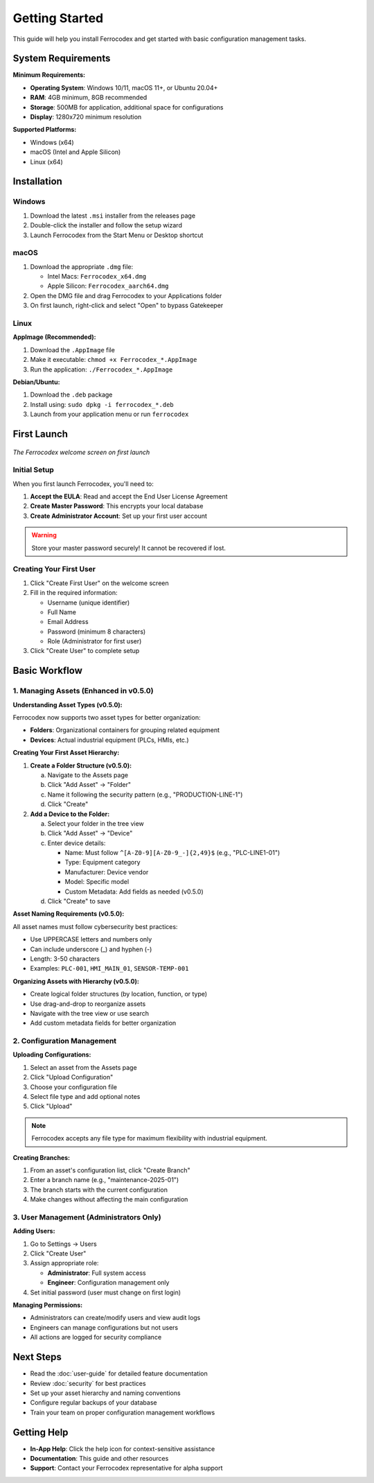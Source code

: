 Getting Started
===============

This guide will help you install Ferrocodex and get started with basic configuration management tasks.

System Requirements
-------------------

**Minimum Requirements:**

* **Operating System**: Windows 10/11, macOS 11+, or Ubuntu 20.04+
* **RAM**: 4GB minimum, 8GB recommended
* **Storage**: 500MB for application, additional space for configurations
* **Display**: 1280x720 minimum resolution

**Supported Platforms:**

* Windows (x64)
* macOS (Intel and Apple Silicon)
* Linux (x64)

Installation
------------

Windows
^^^^^^^

1. Download the latest ``.msi`` installer from the releases page
2. Double-click the installer and follow the setup wizard
3. Launch Ferrocodex from the Start Menu or Desktop shortcut

macOS
^^^^^

1. Download the appropriate ``.dmg`` file:
   
   * Intel Macs: ``Ferrocodex_x64.dmg``
   * Apple Silicon: ``Ferrocodex_aarch64.dmg``

2. Open the DMG file and drag Ferrocodex to your Applications folder
3. On first launch, right-click and select "Open" to bypass Gatekeeper

Linux
^^^^^

**AppImage (Recommended):**

1. Download the ``.AppImage`` file
2. Make it executable: ``chmod +x Ferrocodex_*.AppImage``
3. Run the application: ``./Ferrocodex_*.AppImage``

**Debian/Ubuntu:**

1. Download the ``.deb`` package
2. Install using: ``sudo dpkg -i ferrocodex_*.deb``
3. Launch from your application menu or run ``ferrocodex``

First Launch
------------

.. figure:: _static/images/first-launch-screen.png
   :alt: Ferrocodex first launch screen
   :align: center
   :width: 600px

   *The Ferrocodex welcome screen on first launch*

Initial Setup
^^^^^^^^^^^^^

When you first launch Ferrocodex, you'll need to:

1. **Accept the EULA**: Read and accept the End User License Agreement
2. **Create Master Password**: This encrypts your local database
3. **Create Administrator Account**: Set up your first user account

.. warning::
   Store your master password securely! It cannot be recovered if lost.

Creating Your First User
^^^^^^^^^^^^^^^^^^^^^^^^

1. Click "Create First User" on the welcome screen
2. Fill in the required information:
   
   * Username (unique identifier)
   * Full Name
   * Email Address
   * Password (minimum 8 characters)
   * Role (Administrator for first user)

3. Click "Create User" to complete setup

Basic Workflow
--------------

1. Managing Assets (Enhanced in v0.5.0)
^^^^^^^^^^^^^^^^^^^^^^^^^^^^^^^^^^^^^^^^

**Understanding Asset Types (v0.5.0):**

Ferrocodex now supports two asset types for better organization:

* **Folders**: Organizational containers for grouping related equipment
* **Devices**: Actual industrial equipment (PLCs, HMIs, etc.)

**Creating Your First Asset Hierarchy:**

1. **Create a Folder Structure (v0.5.0):**
   
   a. Navigate to the Assets page
   b. Click "Add Asset" → "Folder"
   c. Name it following the security pattern (e.g., "PRODUCTION-LINE-1")
   d. Click "Create"

2. **Add a Device to the Folder:**
   
   a. Select your folder in the tree view
   b. Click "Add Asset" → "Device"  
   c. Enter device details:
      
      * Name: Must follow ``^[A-Z0-9][A-Z0-9_-]{2,49}$`` (e.g., "PLC-LINE1-01")
      * Type: Equipment category
      * Manufacturer: Device vendor
      * Model: Specific model
      * Custom Metadata: Add fields as needed (v0.5.0)
   
   d. Click "Create" to save

**Asset Naming Requirements (v0.5.0):**

All asset names must follow cybersecurity best practices:

* Use UPPERCASE letters and numbers only
* Can include underscore (_) and hyphen (-)
* Length: 3-50 characters
* Examples: ``PLC-001``, ``HMI_MAIN_01``, ``SENSOR-TEMP-001``

**Organizing Assets with Hierarchy (v0.5.0):**

* Create logical folder structures (by location, function, or type)
* Use drag-and-drop to reorganize assets
* Navigate with the tree view or use search
* Add custom metadata fields for better organization

2. Configuration Management
^^^^^^^^^^^^^^^^^^^^^^^^^^^

**Uploading Configurations:**

1. Select an asset from the Assets page
2. Click "Upload Configuration"
3. Choose your configuration file
4. Select file type and add optional notes
5. Click "Upload"

.. note::
   Ferrocodex accepts any file type for maximum flexibility with industrial equipment.

**Creating Branches:**

1. From an asset's configuration list, click "Create Branch"
2. Enter a branch name (e.g., "maintenance-2025-01")
3. The branch starts with the current configuration
4. Make changes without affecting the main configuration

3. User Management (Administrators Only)
^^^^^^^^^^^^^^^^^^^^^^^^^^^^^^^^^^^^^^^^

**Adding Users:**

1. Go to Settings → Users
2. Click "Create User"
3. Assign appropriate role:
   
   * **Administrator**: Full system access
   * **Engineer**: Configuration management only

4. Set initial password (user must change on first login)

**Managing Permissions:**

* Administrators can create/modify users and view audit logs
* Engineers can manage configurations but not users
* All actions are logged for security compliance

Next Steps
----------

* Read the :doc:`user-guide` for detailed feature documentation
* Review :doc:`security` for best practices
* Set up your asset hierarchy and naming conventions
* Configure regular backups of your database
* Train your team on proper configuration management workflows

Getting Help
------------

* **In-App Help**: Click the help icon for context-sensitive assistance
* **Documentation**: This guide and other resources
* **Support**: Contact your Ferrocodex representative for alpha support